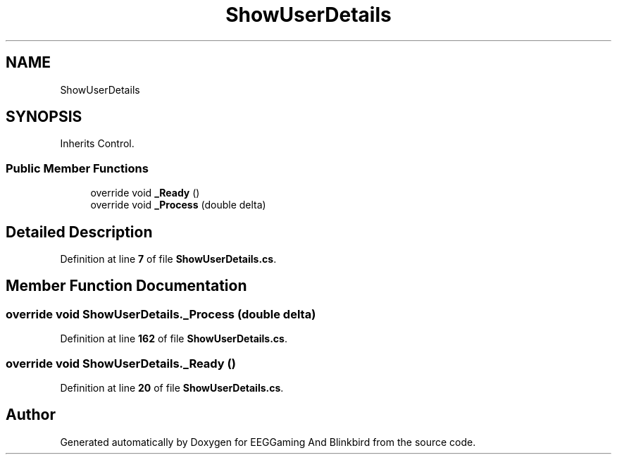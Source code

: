 .TH "ShowUserDetails" 3 "Version 0.2.6.0" "EEGGaming And Blinkbird" \" -*- nroff -*-
.ad l
.nh
.SH NAME
ShowUserDetails
.SH SYNOPSIS
.br
.PP
.PP
Inherits Control\&.
.SS "Public Member Functions"

.in +1c
.ti -1c
.RI "override void \fB_Ready\fP ()"
.br
.ti -1c
.RI "override void \fB_Process\fP (double delta)"
.br
.in -1c
.SH "Detailed Description"
.PP 
Definition at line \fB7\fP of file \fBShowUserDetails\&.cs\fP\&.
.SH "Member Function Documentation"
.PP 
.SS "override void ShowUserDetails\&._Process (double delta)"

.PP
Definition at line \fB162\fP of file \fBShowUserDetails\&.cs\fP\&.
.SS "override void ShowUserDetails\&._Ready ()"

.PP
Definition at line \fB20\fP of file \fBShowUserDetails\&.cs\fP\&.

.SH "Author"
.PP 
Generated automatically by Doxygen for EEGGaming And Blinkbird from the source code\&.
